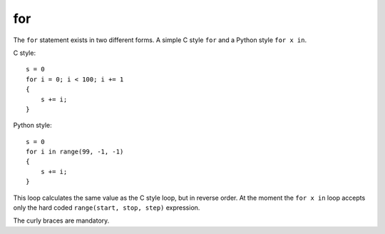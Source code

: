 ..  highlight:: boo

for
=====

The ``for`` statement exists in two different forms. A simple C style ``for`` and a Python style ``for x in``.

C style::

    s = 0
    for i = 0; i < 100; i += 1
    {
        s += i;
    }
    

Python style::

    s = 0
    for i in range(99, -1, -1)
    {
        s += i;
    }

This loop calculates the same value as the C style loop, but in reverse order. At the moment the ``for x in`` loop accepts only the hard coded ``range(start, stop, step)`` expression.

The curly braces are mandatory.
